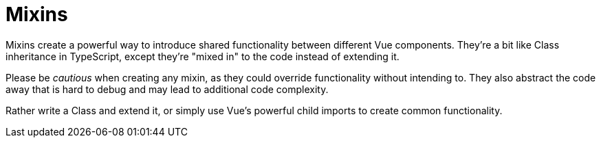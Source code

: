 # Mixins

Mixins create a powerful way to introduce shared functionality between different Vue components. They're a bit like Class inheritance in TypeScript, except they're "mixed in" to the code instead of extending it.  

Please be _cautious_ when creating any mixin, as they could override functionality without intending to. They also abstract the code away that is hard to debug and may lead to additional code complexity.  

Rather write a Class and extend it, or simply use Vue's powerful child imports to create common functionality.
